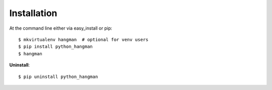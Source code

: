 .. highlight:: shell

Installation
============

At the command line either via easy_install or pip::

    $ mkvirtualenv hangman  # optional for venv users
    $ pip install python_hangman
    $ hangman


**Uninstall**::

    $ pip uninstall python_hangman
